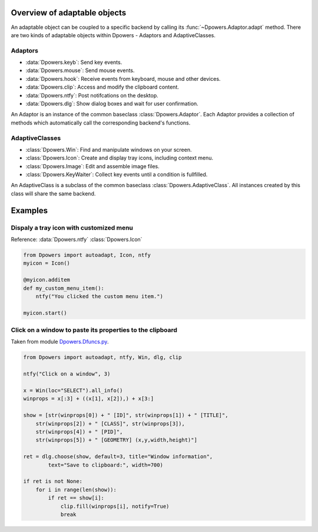 Overview of adaptable objects
*********************************

An adaptable object can be coupled to a specific backend by calling its
:func:`~Dpowers.Adaptor.adapt` method. There are two kinds of adaptable objects
within Dpowers - Adaptors and AdaptiveClasses.


Adaptors
----------------------

- :data:`Dpowers.keyb`: Send key events.
- :data:`Dpowers.mouse`: Send mouse events.
- :data:`Dpowers.hook`: Receive events from keyboard, mouse and other devices.
- :data:`Dpowers.clip`: Access and modify the clipboard content.
- :data:`Dpowers.ntfy`: Post notifcations on the desktop.
- :data:`Dpowers.dlg`: Show dialog boxes and wait for user confirmation.

An Adaptor is an instance of the common baseclass :class:`Dpowers.Adaptor`.
Each Adaptor provides a collection of methods which automatically call the
corresponding backend's functions.


AdaptiveClasses
----------------

- :class:`Dpowers.Win`: Find and manipulate windows on your screen.
- :class:`Dpowers.Icon`: Create and display tray icons, including context menu.
- :class:`Dpowers.Image`: Edit and assemble image files.
- :class:`Dpowers.KeyWaiter`: Collect key events until a condition is fullfilled.

An AdaptiveClass is a subclass of the common baseclass
:class:`Dpowers.AdaptiveClass`. All instances created by this class will share
the same backend.



Examples
************************************



Dispaly a tray icon with customized menu
-----------------------------------------

Reference:
:data:`Dpowers.ntfy`
:class:`Dpowers.Icon`

.. code::

    from Dpowers import autoadapt, Icon, ntfy
    myicon = Icon()

    @myicon.additem
    def my_custom_menu_item():
        ntfy("You clicked the custom menu item.")

    myicon.start()


Click on a window to paste its properties to the clipboard
----------------------------------------------------------
Taken from module `Dpowers.Dfuncs.py <https://github
.com/dp0s/Dpowers/blob/93ecd73e19307abee248af4b90509931747e54e8/Dlib/Dpowers
/Dfuncs.py#L224>`_.

.. code::

    from Dpowers import autoadapt, ntfy, Win, dlg, clip

    ntfy("Click on a window", 3)

    x = Win(loc="SELECT").all_info()
    winprops = x[:3] + ((x[1], x[2]),) + x[3:]

    show = [str(winprops[0]) + " [ID]", str(winprops[1]) + " [TITLE]",
        str(winprops[2]) + " [CLASS]", str(winprops[3]),
        str(winprops[4]) + " [PID]",
        str(winprops[5]) + " [GEOMETRY] (x,y,width,height)"]

    ret = dlg.choose(show, default=3, title="Window information",
            text="Save to clipboard:", width=700)

    if ret is not None:
        for i in range(len(show)):
            if ret == show[i]:
                clip.fill(winprops[i], notify=True)
                break